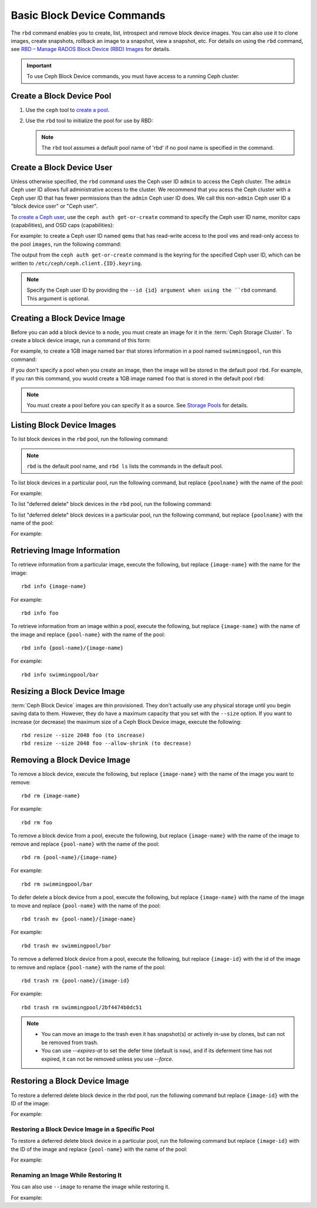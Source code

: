 =============================
 Basic Block Device Commands
=============================

.. index:: Ceph Block Device; image management

The ``rbd`` command enables you to create, list, introspect and remove block
device images. You can also use it to clone images, create snapshots,
rollback an image to a snapshot, view a snapshot, etc. For details on using
the ``rbd`` command, see `RBD – Manage RADOS Block Device (RBD) Images`_ for
details. 

.. important:: To use Ceph Block Device commands, you must have access to 
   a running Ceph cluster.

Create a Block Device Pool
==========================

#. Use the ``ceph`` tool to `create a pool`_.

#. Use the ``rbd`` tool to initialize the pool for use by RBD:

   .. prompt:: bash $

      rbd pool init <pool-name>

   .. note:: The ``rbd`` tool assumes a default pool name of 'rbd' if no pool
      name is specified in the command.


Create a Block Device User
==========================

Unless otherwise specified, the ``rbd`` command uses the Ceph user ID ``admin``
to access the Ceph cluster. The ``admin`` Ceph user ID allows full
administrative access to the cluster. We recommend that you acess the Ceph
cluster with a Ceph user ID that has fewer permissions than the ``admin`` Ceph
user ID does. We call this non-``admin`` Ceph user ID a "block device user" or
"Ceph user".

To `create a Ceph user`_, use the ``ceph auth get-or-create`` command to
specify the Ceph user ID name, monitor caps (capabilities), and OSD caps
(capabilities):

.. prompt:: bash $

   ceph auth get-or-create client.{ID} mon 'profile rbd' osd 'profile {profile name} [pool={pool-name}][, profile ...]' mgr 'profile rbd [pool={pool-name}]'

For example: to create a Ceph user ID named ``qemu`` that has read-write access
to the pool ``vms`` and read-only access to the pool ``images``, run the
following command:

.. prompt:: bash $

   ceph auth get-or-create client.qemu mon 'profile rbd' osd 'profile rbd pool=vms, profile rbd-read-only pool=images' mgr 'profile rbd pool=images'

The output from the ``ceph auth get-or-create`` command is the keyring for the
specified Ceph user ID, which can be written to
``/etc/ceph/ceph.client.{ID}.keyring``.

.. note:: Specify the Ceph user ID by providing the ``--id {id} argument when
   using the ``rbd`` command. This argument is optional. 

Creating a Block Device Image
=============================

Before you can add a block device to a node, you must create an image for it in
the :term:`Ceph Storage Cluster`. To create a block device image, run a command of this form: 

.. prompt:: bash $

   rbd create --size {megabytes} {pool-name}/{image-name}

For example, to create a 1GB image named ``bar`` that stores information in a
pool named ``swimmingpool``, run this command:

.. prompt:: bash $

   rbd create --size 1024 swimmingpool/bar

If you don't specify a pool when you create an image, then the image will be
stored in the default pool ``rbd``. For example, if you ran this command, you
wuold create a 1GB image named ``foo`` that is stored in the default pool
``rbd``:

.. prompt:: bash $

   rbd create --size 1024 foo

.. note:: You must create a pool before you can specify it as a source. See
   `Storage Pools`_ for details.

Listing Block Device Images
===========================

To list block devices in the ``rbd`` pool, run the following command:

.. prompt:: bash $

   rbd ls

.. note:: ``rbd`` is the default pool name, and ``rbd ls`` lists the commands
   in the default pool.

To list block devices in a particular pool, run the following command, but
replace ``{poolname}`` with the name of the pool: 

.. prompt:: bash $

   rbd ls {poolname}
	
For example:

.. prompt:: bash $

   rbd ls swimmingpool

To list "deferred delete" block devices in the ``rbd`` pool, run the
following command:

.. prompt:: bash $

   rbd trash ls

To list "deferred delete" block devices in a particular pool, run the 
following command, but replace ``{poolname}`` with the name of the pool:

.. prompt:: bash $

   rbd trash ls {poolname}

For example:

.. prompt:: bash $

   rbd trash ls swimmingpool

Retrieving Image Information
============================

To retrieve information from a particular image, execute the following,
but replace ``{image-name}`` with the name for the image:: 

	rbd info {image-name}
	
For example::

	rbd info foo
	
To retrieve information from an image within a pool, execute the following,
but replace ``{image-name}`` with the name of the image and replace ``{pool-name}``
with the name of the pool:: 

	rbd info {pool-name}/{image-name}

For example:: 

	rbd info swimmingpool/bar

Resizing a Block Device Image
=============================

:term:`Ceph Block Device` images are thin provisioned. They don't actually use
any physical storage  until you begin saving data to them. However, they do have
a maximum capacity  that you set with the ``--size`` option. If you want to
increase (or decrease) the maximum size of a Ceph Block Device image, execute
the following:: 

	rbd resize --size 2048 foo (to increase)
	rbd resize --size 2048 foo --allow-shrink (to decrease)


Removing a Block Device Image
=============================

To remove a block device, execute the following, but replace ``{image-name}``
with the name of the image you want to remove:: 

	rbd rm {image-name}

For example:: 

	rbd rm foo
 
To remove a block device from a pool, execute the following, but replace 
``{image-name}`` with the name of the image to remove and replace 
``{pool-name}`` with the name of the pool:: 

	rbd rm {pool-name}/{image-name}

For example:: 

	rbd rm swimmingpool/bar

To defer delete a block device from a pool, execute the following, but 
replace ``{image-name}`` with the name of the image to move and replace 
``{pool-name}`` with the name of the pool:: 

        rbd trash mv {pool-name}/{image-name}

For example:: 

        rbd trash mv swimmingpool/bar

To remove a deferred block device from a pool, execute the following, but 
replace ``{image-id}`` with the id of the image to remove and replace 
``{pool-name}`` with the name of the pool:: 

        rbd trash rm {pool-name}/{image-id}

For example:: 

        rbd trash rm swimmingpool/2bf4474b0dc51

.. note::

  * You can move an image to the trash even it has snapshot(s) or actively 
    in-use by clones, but can not be removed from trash.

  * You can use *--expires-at* to set the defer time (default is ``now``), 
    and if its deferment time has not expired, it can not be removed unless 
    you use *--force*.

Restoring a Block Device Image
==============================

To restore a deferred delete block device in the rbd pool, run the 
following command but replace ``{image-id}`` with the ID of the image:

.. prompt:: bash $

   rbd trash restore {image-id}

For example:

.. prompt:: bash $

   rbd trash restore 2bf4474b0dc51

Restoring a Block Device Image in a Specific Pool
-------------------------------------------------

To restore a deferred delete block device in a particular pool, run the
following command but replace ``{image-id}`` with the ID of the image and
replace ``{pool-name}`` with the name of the pool:

.. prompt:: bash $

  rbd trash restore {pool-name}/{image-id}

For example:

.. prompt:: bash $

   rbd trash restore swimmingpool/2bf4474b0dc51


Renaming an Image While Restoring It
------------------------------------

You can also use ``--image`` to rename the image while restoring it. 

For example:

.. prompt:: bash $
   
   rbd trash restore swimmingpool/2bf4474b0dc51 --image new-name


.. _create a pool: ../../rados/operations/pools/#create-a-pool
.. _Storage Pools: ../../rados/operations/pools
.. _RBD – Manage RADOS Block Device (RBD) Images: ../../man/8/rbd/
.. _create a Ceph user: ../../rados/operations/user-management#add-a-user
